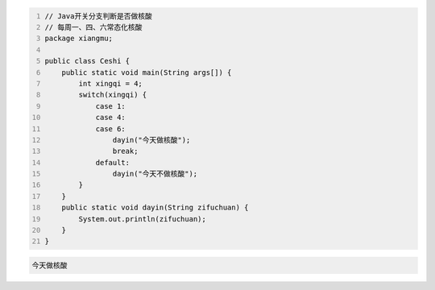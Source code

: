 .. title: Java代码案例19——开关分支判断是否做核酸
.. slug: javadai-ma-an-li-19-kai-guan-fen-zhi-pan-duan-shi-fou-zuo-he-suan
.. date: 2022-11-01 22:09:56 UTC+08:00
.. tags: Java代码案例
.. category: Java
.. link: 
.. description: 
.. type: text

.. code-block:: java
    :number-lines:

    // Java开关分支判断是否做核酸
    // 每周一、四、六常态化核酸
    package xiangmu;

    public class Ceshi {
        public static void main(String args[]) {
            int xingqi = 4;
            switch(xingqi) {
                case 1: 
                case 4: 
                case 6: 
                    dayin("今天做核酸");
                    break;
                default: 
                    dayin("今天不做核酸");
            }
        }
        public static void dayin(String zifuchuan) {
            System.out.println(zifuchuan);
        }
    }





.. code-block:: text

    今天做核酸


